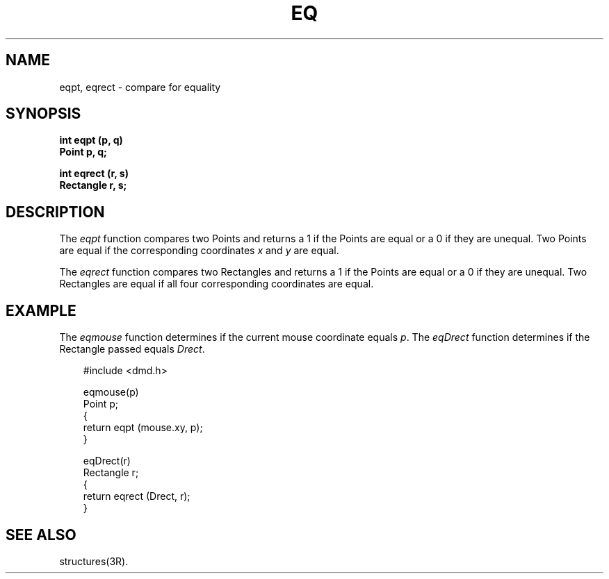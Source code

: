 .\" 
.\"									
.\"	Copyright (c) 1987,1988,1989,1990,1991,1992   AT&T		
.\"			All Rights Reserved				
.\"									
.\"	  THIS IS UNPUBLISHED PROPRIETARY SOURCE CODE OF AT&T.		
.\"	    The copyright notice above does not evidence any		
.\"	   actual or intended publication of such source code.		
.\"									
.\" 
.ds ZZ APPLICATION DEVELOPMENT PACKAGE
.TH EQ 3R
.XE "eqpt()"
.XE "eqrect()"
.SH NAME
eqpt, eqrect \- compare for equality
.SH SYNOPSIS
.B int eqpt (p, q)
.br
.B Point p, q;
.PP
.B int eqrect (r, s)
.br
.B Rectangle r, s;
.SH DESCRIPTION
The
.I eqpt
function
compares two Points
and returns
a 1 if the Points are equal or a 0 if they are unequal.
Two Points
are equal if the corresponding coordinates
.I x
and
.I y
are equal.
.PP
The
.I eqrect
function
compares two Rectangles
and returns
a 1 if the Points are equal or a 0 if they are unequal.
Two Rectangles
are equal if all four corresponding coordinates are equal.
.SH EXAMPLE
The
.I eqmouse
function
determines if the current mouse coordinate equals \fIp\fR.
The
.I eqDrect
function
determines if the Rectangle passed equals \fIDrect\fR.
.PP
.RS 3
.ft CM
.nf
#include <dmd.h>

eqmouse(p)
Point p;
{
        return eqpt (mouse.xy, p);
}

eqDrect(r)
Rectangle r;
{
        return eqrect (Drect, r);
}
.fi
.ft R
.RE
.SH SEE ALSO
structures(3R).
